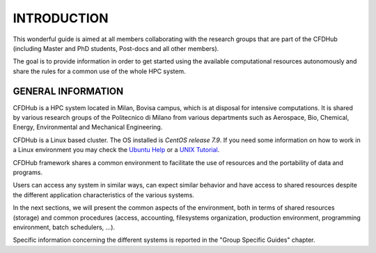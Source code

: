 =================
INTRODUCTION
=================

This wonderful guide is aimed at all members collaborating with the research groups that are part of the CFDHub (including Master and PhD students, Post-docs and all other members). 

The goal is to provide information in order to get started using the available computational resources autonomously and share the rules for a common use of the whole HPC system. 

---------------------
GENERAL INFORMATION 
---------------------

CFDHub is a HPC system located in Milan, Bovisa campus, which is at disposal for intensive computations. It is shared by various research groups of the Politecnico di Milano from various departments such as Aerospace, Bio, Chemical, Energy, Environmental and Mechanical Engineering.

CFDHub is a Linux based cluster. The OS installed is *CentOS release 7.9*. If you need some information on how to work in a Linux environment you may check the `Ubuntu Help <https://help.ubuntu.com/community/UsingTheTerminal>`_ or a `UNIX Tutorial <http://www.ee.surrey.ac.uk/Teaching/Unix/index.html>`_.

CFDHub framework shares a common environment to facilitate the use of resources and the portability of data and programs.

Users can access any system in similar ways, can expect similar behavior and have access to shared resources despite the different application characteristics of the various systems. 

In the next sections, we will present the common aspects of the environment, both in terms of shared resources (storage) and common procedures (access, accounting, filesystems organization, production environment, programming environment, batch schedulers, ...). 

Specific information concerning the different systems is reported in the "Group Specific Guides" chapter. 
